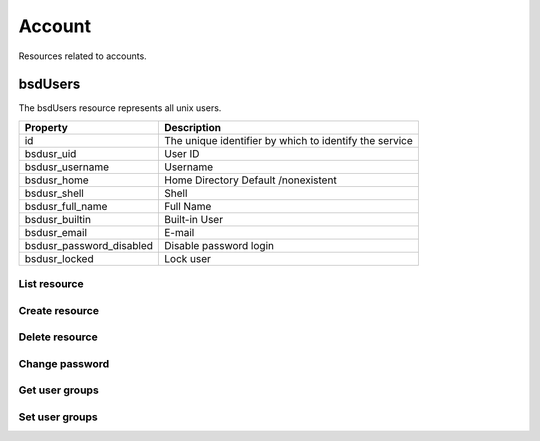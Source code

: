 =========
Account
=========

Resources related to accounts.

bsdUsers
----------

The bsdUsers resource represents all unix users.

========================  ===============
Property                  Description
========================  ===============
id                        The unique identifier by which to identify the service
bsdusr_uid                User ID
bsdusr_username           Username
bsdusr_home               Home Directory Default /nonexistent
bsdusr_shell              Shell
bsdusr_full_name          Full Name
bsdusr_builtin            Built-in User
bsdusr_email              E-mail
bsdusr_password_disabled  Disable password login
bsdusr_locked             Lock user
========================  ===============

List resource
+++++++++++++

.. http:get:: /api/v1.0/account/bsdusers/

   Returns a list of all current users.

   **Example request**:

   .. sourcecode:: http

      GET /api/v1.0/account/bsdusers/ HTTP/1.1
      Accept: application/json, text/javascript

   **Example response**:

   .. sourcecode:: http

      HTTP/1.1 200 OK
      Vary: Accept
      Content-Type: text/javascript

      [
        {
                'bsdusr_builtin': true,
                'bsdusr_email': '',
                'bsdusr_full_name': 'root',
                'bsdusr_group': 0,
                'bsdusr_home': '/root',
                'bsdusr_locked': false,
                'bsdusr_password_disabled': false,
                'bsdusr_shell': '/bin/csh',
                'bsdusr_smbhash': 'root:0:XXXXXXXXXXXXXXXXXXXXXXXXXXXXXXXX:E6FCEFB62A365065CE5B5F04AB12B455:[U          ]:LCT-52272D9E:',
                'bsdusr_uid': 0,
                'bsdusr_unixhash': '$6$d8doVGxjhDhL4feI$YpTtmlhCmbc6BJ4MQcBsPvZA0Ge4SMnAyZn9CfZLpkuP71g8bPq6DkKJBmcN61z2oQSj0K8RtaqmKltc9HsMg0',
                'bsdusr_username': 'root',
                'id': 1
        }
      ]

   :query offset: offset number. default is 0
   :query limit: limit number. default is 30
   :resheader Content-Type: content type of the response
   :statuscode 200: no error


Create resource
+++++++++++++++

.. http:post:: /api/v1.0/account/bsdusers/

   Creates a new user and returns the new user object.

   **Example request**:

   .. sourcecode:: http

      POST /api/v1.0/account/bsdusers/ HTTP/1.1
      Accept: application/json, text/javascript

   **Example response**:

   .. sourcecode:: http

      HTTP/1.1 201 Created
      Vary: Accept
      Content-Type: text/javascript

      [
        {
                'bsdusr_builtin': false,
                'bsdusr_email': '',
                'bsdusr_full_name': 'My User',
                'bsdusr_group': 0,
                'bsdusr_home': '/nonexistent',
                'bsdusr_locked': false,
                'bsdusr_password_disabled': false,
                'bsdusr_shell': '/bin/csh',
                'bsdusr_smbhash': 'myuser:0:XXXXXXXXXXXXXXXXXXXXXXXXXXXXXXXX:E6FCEFB62A365065CE5B5F04AB12B455:[U          ]:LCT-52272D9E:',
                'bsdusr_uid': 0,
                'bsdusr_unixhash': '$6$d8doVGxjhDhL4feI$YpTtmlhCmbc6BJ4MQcBsPvZA0Ge4SMnAyZn9CfZLpkuP71g8bPq6DkKJBmcN61z2oQSj0K8RtaqmKltc9HsMg0',
                'bsdusr_username': 'myuser',
                'id': 25
        }
      ]

   :json string bsdusr_username: unix username
   :json string bsdusr_full_name: name of the user
   :json string bsdusr_password: password for the user
   :json integer bsdusr_uid: unique user id
   :json integer bsdusr_group: id of the group object
   :reqheader Content-Type: the request content type
   :resheader Content-Type: the response content type
   :statuscode 201: no error


Delete resource
+++++++++++++++


.. http:delete:: /api/v1.0/account/bsdusers/(int:id)/

   Delete a user of `id`.

   **Example request**:

   .. sourcecode:: http

      DELETE /api/v1.0/account/bsdusers/25/ HTTP/1.1
      Accept: application/json, text/javascript

   **Example response**:

   .. sourcecode:: http

      HTTP/1.1 204 No Response
      Vary: Accept
      Content-Type: text/javascript

   :statuscode 204: no error


Change password
+++++++++++++++


.. http:post:: /api/v1.0/account/bsdusers/(int:id)/password/

   Change password of user `id`.

   **Example request**:

   .. sourcecode:: http

      POST /api/v1.0/account/bsdusers/25/password/ HTTP/1.1
      Accept: application/json, text/javascript

   **Example response**:

   .. sourcecode:: http

      HTTP/1.1 200 OK
      Vary: Accept
      Content-Type: text/javascript

        {
                'bsdusr_builtin': false,
                'bsdusr_email': '',
                'bsdusr_full_name': 'My User',
                'bsdusr_group': 0,
                'bsdusr_home': '/nonexistent',
                'bsdusr_locked': false,
                'bsdusr_password_disabled': false,
                'bsdusr_shell': '/bin/csh',
                'bsdusr_smbhash': 'myuser:0:XXXXXXXXXXXXXXXXXXXXXXXXXXXXXXXX:E6FCEFB62A365065CE5B5F04AB12B455:[U          ]:LCT-52272D9E:',
                'bsdusr_uid': 0,
                'bsdusr_unixhash': '$6$d8doVGxjhDhL4feI$YpTtmlhCmbc6BJ4MQcBsPvZA0Ge4SMnAyZn9CfZLpkuP71g8bPq6DkKJBmcN61z2oQSj0K8RtaqmKltc9HsMg0',
                'bsdusr_username': 'myuser',
                'id': 25
        }

   :statuscode 200: no error


Get user groups
++++++++++++++++

.. http:get:: /api/v1.0/account/bsdusers/(int:id)/groups/

   Get a list of groups of user `id`.

   **Example request**:

   .. sourcecode:: http

      GET /api/v1.0/account/bsdusers/25/groups/ HTTP/1.1
      Accept: application/json, text/javascript

   **Example response**:

   .. sourcecode:: http

      HTTP/1.1 200 OK
      Vary: Accept
      Content-Type: text/javascript

        []

   :statuscode 200: no error


Set user groups
++++++++++++++++

.. http:post:: /api/v1.0/account/bsdusers/(int:id)/groups/

   Set a list of groups of user `id`.

   **Example request**:

   .. sourcecode:: http

      POST /api/v1.0/account/bsdusers/25/groups/ HTTP/1.1
      Accept: application/json, text/javascript

        [
                "wheel",
                "ftp"
        ]

   **Example response**:

   .. sourcecode:: http

      HTTP/1.1 202 Accepted
      Vary: Accept
      Content-Type: text/javascript

        [
                "wheel",
                "ftp"
        ]

   :statuscode 202: no error

